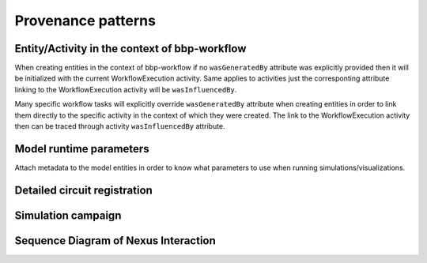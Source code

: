Provenance patterns
===================

Entity/Activity in the context of bbp-workflow
----------------------------------------------

When creating entities in the context of bbp-workflow if no ``wasGeneratedBy`` attribute was
explicitly provided then it will be initialized with the current WorkflowExecution activity.
Same applies to activities just the corresponting attribute linking to the WorkflowExecution
activity will be ``wasInfluencedBy``.

Many specific workflow tasks will explicitly override ``wasGeneratedBy`` attribute when
creating entities in order to link them directly to the specific activity in the context
of which they were created. The link to the WorkflowExecution activity then can be traced
through activity ``wasInfluencedBy`` attribute.

.. graphviz::

    digraph EntityActivityInWorkflow {
        Entity [
            shape = Mrecord style = filled fillcolor = lemonchiffon
        ]
        Activity [
            shape = record style = filled fillcolor = lightblue
        ]
        WorkflowExecution [
            shape = record style = filled fillcolor = lightblue
            label = "{WorkflowExecution|module\ltask\lversion\lparameters\l}"
            href = "../generated/entity_management.core.html#entity_management.core.WorkflowExecution"
            target = "_top"
        ]
        i1 [ shape=point; width=0 ];
        Entity -> i1 [label = "wasGeneratedBy"];
        i1 -> Activity;
        i1 -> WorkflowExecution;
        Activity -> WorkflowExecution [label = "wasInfluencedBy"];
    }


Model runtime parameters
------------------------

Attach metadata to the model entities in order to know what parameters to use when running simulations/visualizations.

.. graphviz::

    digraph ModelRuntimeParameters {
        Entity [
            shape = Mrecord style = filled fillcolor = lemonchiffon
        ]
        ModelRuntimeParameters [
            shape = Mrecord style = filled fillcolor = lemonchiffon
            label = "{ModelRuntimeParameters|name\lpurpose=viz\|sim\lmodelBuildingSteps\lallocationPartition\lnumberOfNodes\lnodeConstraint\l}"
            href = "../generated/entity_management.core.html#entity_management.core.ModelRuntimeParameters"
            target = "_top"
        ]
        ModelRuntimeParameters -> Entity [label = "model"];
    }


Detailed circuit registration
-----------------------------

.. graphviz::

    digraph DetailedCircuitRegistration {
        DetailedCircuit [
            shape = Mrecord style = filled fillcolor = lemonchiffon
            label = "{DetailedCircuit|circuitBase\lcircuitType\l}"
            href = "../generated/entity_management.simulation.html#entity_management.simulation.DetailedCircuit"
            target = "_top"
        ]
        WorkflowExecution [
            shape = record style = filled fillcolor = lightblue
            href = "../generated/entity_management.core.html#entity_management.core.WorkflowExecution"
            target = "_top"
        ]
        DetailedCircuit -> WorkflowExecution [label = "wasGeneratedBy"];
    }


Simulation campaign
-------------------

.. graphviz::

    digraph SimulationCampaignGeneration {
        DataDownload [
            shape = Mrecord style = filled fillcolor = lemonchiffon
            href = "../generated/entity_management.core.html#entity_management.core.DataDownload"
            target = "_top"
        ]
        DetailedCircuit [
            shape = Mrecord style = filled fillcolor = lemonchiffon
            label = "{DetailedCircuit|circuitBase\lcircuitType\l}"
            href = "../generated/entity_management.simulation.html#entity_management.simulation.DetailedCircuit"
            target = "_top"
        ]
        SimulationCampaignConfiguration [
            shape = Mrecord style = filled fillcolor = lemonchiffon
            label = "{SimulationCampaignConfiguration|name,description\lconfiguration,template,target\l}"
            href = "../generated/entity_management.simulation.html#entity_management.simulation.SimulationCampaignConfiguration"
            target = "_top"
        ]
        SimulationCampaignGeneration [
            shape = record style = filled fillcolor = lightblue
            label = "{SimulationCampaignGeneration|startedAtTime,endedAtTime\lstatus\l}"
            href = "../generated/entity_management.simulation.html#entity_management.simulation.SimulationCampaignGeneration"
            target = "_top"
        ]
        BbpWorkflowConfig [
            shape = Mrecord style = filled fillcolor = lemonchiffon
            href = "../generated/entity_management.simulation.html#entity_management.core.BbpWorkflowConfig"
            target = "_top"
        ]
        SimulationCampaign [
            shape = Mrecord style = filled fillcolor = lemonchiffon
            label = "{SimulationCampaign|name,description\lcoords\lattrs\l}"
            href = "../generated/entity_management.simulation.html#entity_management.simulation.SimulationCampaign"
            target = "_top"
        ]
        SimulationCampaignExecution [
            shape = record style = filled fillcolor = lightblue
            label = "{SimulationCampaignExecution|startedAtTime,endedAtTime\lstatus\l}"
            href = "../generated/entity_management.simulation.html#entity_management.simulation.SimulationCampaignExecution"
            target = "_top"
        ]
        Simulation [
            shape = Mrecord style = filled fillcolor = lemonchiffon
            label = "{Simulation|coords\lstartedAtTime,endedAtTime\lstatus,log_url\l}"
            href = "../generated/entity_management.simulation.html#entity_management.simulation.Simulation"
            target = "_top"
        ]
        SimulationCampaignAnalysis [
            shape = record style = filled fillcolor = lightblue
            label = "{SimulationCampaignAnalysis|startedAtTime,endedAtTime\lstatus\l}"
            href = "../generated/entity_management.simulation.html#entity_management.simulation.SimulationCampaignAnalysis"
            target = "_top"
        ]
        AnalysisReport [
            shape = Mrecord style = filled fillcolor = lemonchiffon
            label = "{AnalysisReport|name,description\lcategories,types\l}"
            href = "../generated/entity_management.simulation.html#entity_management.simulation.AnalysisReport"
            target = "_top"
        ]
        WorkflowExecution [
            shape = record style = filled fillcolor = lightblue
            label = "{WorkflowExecution|module\ltask\lversion\lparameters\l}"
            href = "../generated/entity_management.core.html#entity_management.core.WorkflowExecution"
            target = "_top"
        ]
        { rank=same SimulationCampaignConfiguration SimulationCampaign }
        SimulationCampaignGeneration -> BbpWorkflowConfig [label = "used_config"];
        SimulationCampaignGeneration -> DetailedCircuit [label = "used"];
        SimulationCampaignConfiguration -> SimulationCampaignGeneration [label = "wasGeneratedBy"];
        SimulationCampaignGeneration -> SimulationCampaignConfiguration [label = "generated"];
        SimulationCampaignGeneration -> WorkflowExecution [label = "wasInfluencedBy"];
        SimulationCampaignExecution -> BbpWorkflowConfig [label = "used_config"];
        SimulationCampaignExecution -> SimulationCampaignConfiguration [label = "used"];
        SimulationCampaignExecution -> SimulationCampaign [label = "generated"];
        SimulationCampaignExecution -> WorkflowExecution [label = "wasInfluencedBy"];
        SimulationCampaign -> SimulationCampaignExecution [label = "wasGeneratedBy"];
        SimulationCampaign -> Simulation [label = "simulations"];
        Simulation -> SimulationCampaignExecution [label = "wasGeneratedBy"];
        SimulationCampaignAnalysis -> BbpWorkflowConfig [label = "used_config"];
        SimulationCampaignAnalysis -> SimulationCampaign [label = "used"];
        SimulationCampaignAnalysis -> WorkflowExecution [label = "wasInfluencedBy"];
        AnalysisReport -> Simulation [label = "derivation"];
        AnalysisReport -> SimulationCampaignAnalysis [label = "wasGeneratedBy"];
        AnalysisReport -> DataDownload [label = "hasPart"];
    }

Sequence Diagram of Nexus Interaction
-------------------------------------
.. mermaid::

    sequenceDiagram
        UI->>+KG: Register Workflow CFG
        UI->>+WF: Launch
        WF->>+KG: WorkflowExecution(Pending)
        WF->>-UI: WorkflowExecution URL
        WF->>+KG: Register entities with provenance
        WF->>+KG: WorkflowExecution(Status Done/Error)
